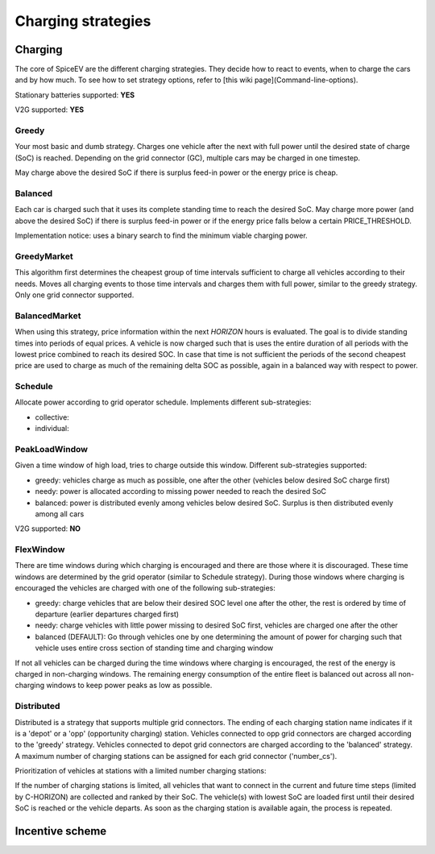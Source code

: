 .. _charging_strategies:

~~~~~~~~~~~~~~~~~~~
Charging strategies
~~~~~~~~~~~~~~~~~~~

Charging
========

The core of SpiceEV are the different charging strategies. They decide how to react to events, when to charge the cars and by how much. To see how to set strategy options, refer to [this wiki page](Command-line-options).

Stationary batteries supported: **YES**

V2G supported: **YES**

Greedy
------

Your most basic and dumb strategy. Charges one vehicle after the next with full power until the desired state of charge (SoC) is reached. Depending on the grid connector (GC), multiple cars may be charged in one timestep.

May charge above the desired SoC if there is surplus feed-in power or the energy price is cheap.

Balanced
--------

Each car is charged such that it uses its complete standing time to reach the desired SoC. May charge more power (and above the desired SoC) if there is surplus feed-in power or if the energy price falls below a certain PRICE_THRESHOLD.

Implementation notice: uses a binary search to find the minimum viable charging power.

GreedyMarket
------------
This algorithm first determines the cheapest group of time intervals sufficient to charge all vehicles according to their needs.
Moves all charging events to those time intervals and charges them with full power, similar to the greedy strategy. Only one grid connector supported.

BalancedMarket
--------------
When using this strategy, price information within the next *HORIZON* hours is evaluated. The goal is to divide standing times into periods of equal prices. A vehicle is now charged such that is uses the entire duration of all periods with the lowest price combined to reach its desired SOC. In case that time is not sufficient the periods of the second cheapest price are used to charge as much of the remaining delta SOC as possible, again in a balanced way with respect to power.

Schedule
--------
Allocate power according to grid operator schedule. Implements different sub-strategies:

- collective:
- individual:

PeakLoadWindow
--------------
Given a time window of high load, tries to charge outside this window. Different sub-strategies supported:

- greedy: vehicles charge as much as possible, one after the other (vehicles below desired SoC charge first)
- needy: power is allocated according to missing power needed to reach the desired SoC
- balanced: power is distributed evenly among vehicles below desired SoC. Surplus is then distributed evenly among all cars

V2G supported: **NO**

FlexWindow
----------
There are time windows during which charging is encouraged and there are those where it is discouraged. These time windows are determined by the grid operator (similar to Schedule strategy). During those windows where charging is encouraged the vehicles are charged with one of the following sub-strategies:

- greedy: charge vehicles that are below their desired SOC level one after the other, the rest is ordered by time of departure (earlier departures charged first)
- needy: charge vehicles with little power missing to desired SoC first, vehicles are charged one after the other
- balanced (DEFAULT): Go through vehicles one by one determining the amount of power for charging such that vehicle uses entire cross section of standing time and charging window

If not all vehicles can be charged during the time windows where charging is encouraged, the rest of the energy is charged in non-charging windows. The remaining energy consumption of the entire fleet is balanced out across all non-charging windows to keep power peaks as low as possible.

Distributed
-----------

Distributed is a strategy that supports multiple grid connectors. The ending of each charging station name indicates if it is a 'depot' or a 'opp' (opportunity charging) station. Vehicles connected to opp grid connectors are charged according to the 'greedy' strategy. Vehicles connected to depot grid connectors are charged according to the 'balanced' strategy. A maximum number of charging stations can be assigned for each grid connector ('number_cs').

Prioritization of vehicles at stations with a limited number charging stations:

If the number of charging stations is limited, all vehicles that want to connect in the current and future time steps (limited by C-HORIZON) are collected and ranked by their SoC. The vehicle(s) with lowest SoC are loaded first until their desired SoC is reached or the vehicle departs.
As soon as the charging station is available again, the process is repeated.

Incentive scheme
================
